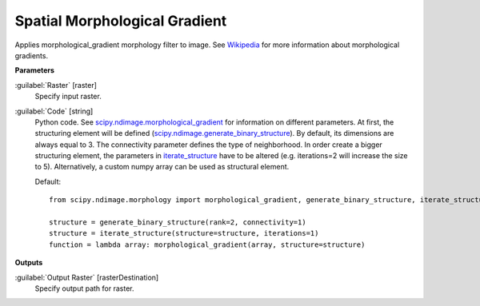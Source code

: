 .. _Spatial Morphological Gradient:

******************************
Spatial Morphological Gradient
******************************

Applies morphological_gradient morphology filter to image. See `Wikipedia <https://en.wikipedia.org/wiki/Morphological_gradient>`_ for more information about morphological gradients.

**Parameters**


:guilabel:`Raster` [raster]
    Specify input raster.


:guilabel:`Code` [string]
    Python code. See `scipy.ndimage.morphological_gradient <https://docs.scipy.org/doc/scipy/reference/generated/scipy.ndimage.morphological_gradient.html>`_ for information on different parameters. At first, the structuring element will be defined (`scipy.ndimage.generate_binary_structure <https://docs.scipy.org/doc/scipy/reference/generated/scipy.ndimage.generate_binary_structure.html>`_). By default, its dimensions are always equal to 3. The connectivity parameter defines the type of neighborhood. In order create a bigger structuring element, the parameters in `iterate_structure <https://docs.scipy.org/doc/scipy/reference/generated/scipy.ndimage.iterate_structure.html>`_ have to be altered (e.g. iterations=2 will increase the size to 5). Alternatively, a custom numpy array can be used as structural element.

    Default::

        from scipy.ndimage.morphology import morphological_gradient, generate_binary_structure, iterate_structure
        
        structure = generate_binary_structure(rank=2, connectivity=1)
        structure = iterate_structure(structure=structure, iterations=1)
        function = lambda array: morphological_gradient(array, structure=structure)
        
**Outputs**


:guilabel:`Output Raster` [rasterDestination]
    Specify output path for raster.


